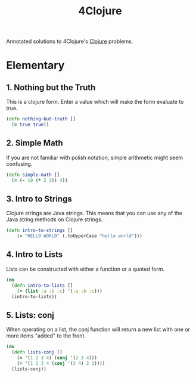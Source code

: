 #+TITLE: 4Clojure
#+CREATED: 2020-05-28
#+ROAM_ALIAS:
#+ROAM_TAGS: clojure

Annotated solutions to 4Clojure's [[file:clojure.org][Clojure]] problems.

* Elementary
** 1. Nothing but the Truth

This is a clojure form. Enter a value which will make the form evaluate to true.

#+BEGIN_SRC clojure
(defn nothing-but-truth []
  (= true true))
#+END_SRC
** 2. Simple Math

If you are not familiar with polish notation, simple arithmetic might seem confusing.

#+BEGIN_SRC clojure
(defn simple-math []
  (= (- 10 (* 2 3)) 4))
#+END_SRC
** 3. Intro to Strings

Clojure strings are Java strings. This means that you can use any of the Java string methods on Clojure strings.

#+BEGIN_SRC clojure
(defn intro-to-strings []
    (= "HELLO WORLD" (.toUpperCase "hello world")))
#+END_SRC

** 4. Intro to Lists

Lists can be constructed with either a function or a quoted form.

#+BEGIN_SRC clojure
(do
  (defn intro-to-lists []
    (= (list :a :b :c) '(:a :b :c)))
  (intro-to-lists))
#+END_SRC

#+RESULTS:
: true

** 5. Lists: conj

When operating on a list, the conj function will return a new list with one or more items "added" to the front.

#+BEGIN_SRC clojure
(do
  (defn lists-conj []
    (= '(1 2 3 4) (conj '(2 3 4)))
    (= '(1 2 3 4 (conj '(3 4) 2 1))))
  (lists-conj))
#+END_SRC

#+RESULTS:
: true
